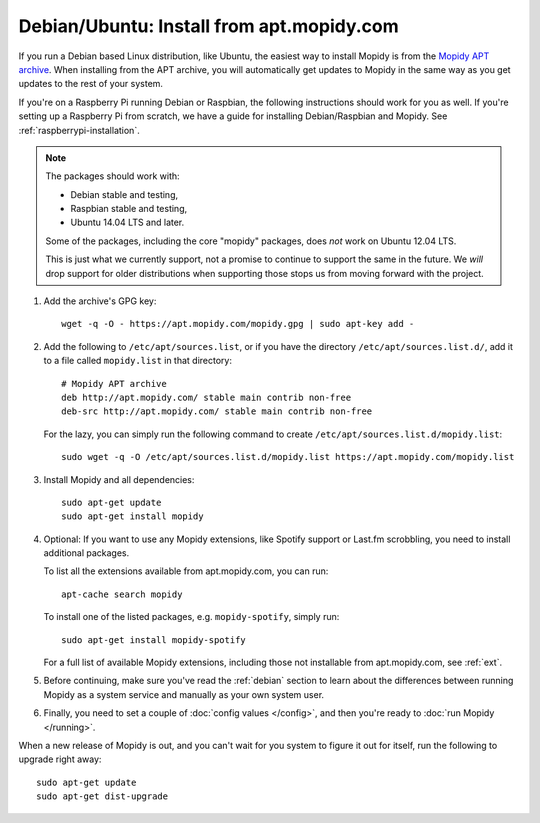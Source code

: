 .. _debian-install:

******************************************
Debian/Ubuntu: Install from apt.mopidy.com
******************************************

If you run a Debian based Linux distribution, like Ubuntu, the easiest way to
install Mopidy is from the `Mopidy APT archive <https://apt.mopidy.com/>`_.
When installing from the APT archive, you will automatically get updates to
Mopidy in the same way as you get updates to the rest of your system.

If you're on a Raspberry Pi running Debian or Raspbian, the following
instructions should work for you as well. If you're setting up a Raspberry Pi
from scratch, we have a guide for installing Debian/Raspbian and Mopidy. See
:ref:`raspberrypi-installation`.

.. note::

   The packages should work with:

   - Debian stable and testing,
   - Raspbian stable and testing,
   - Ubuntu 14.04 LTS and later.

   Some of the packages, including the core "mopidy" packages, does *not* work
   on Ubuntu 12.04 LTS.

   This is just what we currently support, not a promise to continue to
   support the same in the future. We *will* drop support for older
   distributions when supporting those stops us from moving forward with the
   project.

#. Add the archive's GPG key::

       wget -q -O - https://apt.mopidy.com/mopidy.gpg | sudo apt-key add -

#. Add the following to ``/etc/apt/sources.list``, or if you have the directory
   ``/etc/apt/sources.list.d/``, add it to a file called ``mopidy.list`` in
   that directory::

       # Mopidy APT archive
       deb http://apt.mopidy.com/ stable main contrib non-free
       deb-src http://apt.mopidy.com/ stable main contrib non-free

   For the lazy, you can simply run the following command to create
   ``/etc/apt/sources.list.d/mopidy.list``::

       sudo wget -q -O /etc/apt/sources.list.d/mopidy.list https://apt.mopidy.com/mopidy.list

#. Install Mopidy and all dependencies::

       sudo apt-get update
       sudo apt-get install mopidy

#. Optional: If you want to use any Mopidy extensions, like Spotify support or
   Last.fm scrobbling, you need to install additional packages.

   To list all the extensions available from apt.mopidy.com, you can run::

       apt-cache search mopidy

   To install one of the listed packages, e.g. ``mopidy-spotify``, simply run::

       sudo apt-get install mopidy-spotify

   For a full list of available Mopidy extensions, including those not
   installable from apt.mopidy.com, see :ref:`ext`.

#. Before continuing, make sure you've read the :ref:`debian` section to learn
   about the differences between running Mopidy as a system service and
   manually as your own system user.

#. Finally, you need to set a couple of :doc:`config values </config>`, and then
   you're ready to :doc:`run Mopidy </running>`.

When a new release of Mopidy is out, and you can't wait for you system to
figure it out for itself, run the following to upgrade right away::

    sudo apt-get update
    sudo apt-get dist-upgrade
